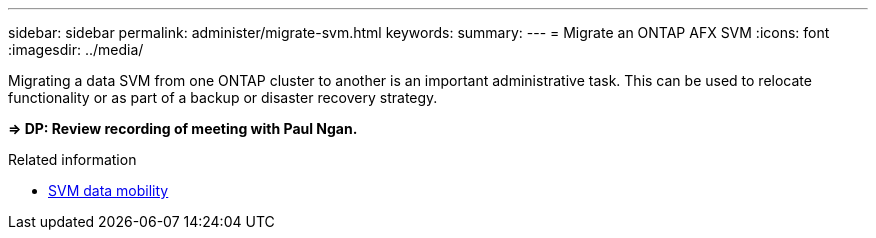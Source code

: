---
sidebar: sidebar
permalink: administer/migrate-svm.html
keywords: 
summary: 
---
= Migrate an ONTAP AFX SVM
:icons: font
:imagesdir: ../media/

[.lead]
Migrating a data SVM from one ONTAP cluster to another is an important administrative task. This can be used to relocate functionality or as part of a backup or disaster recovery strategy.

*=> DP: Review recording of meeting with Paul Ngan.*

.Related information

* https://docs.netapp.com/us-en/ontap/svm-migrate/index.html[SVM data mobility^]
